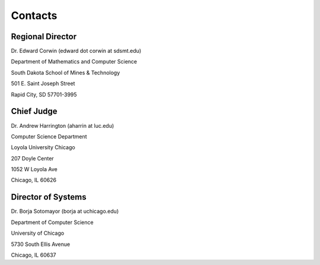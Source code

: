Contacts
========

Regional Director
-----------------

Dr. Edward Corwin (edward dot corwin at sdsmt.edu)

Department of Mathematics and Computer Science 

South Dakota School of Mines & Technology 

501 E. Saint Joseph Street 

Rapid City, SD 57701-3995


Chief Judge
-----------

Dr. Andrew Harrington (aharrin at luc.edu) 

Computer Science Department 

Loyola University Chicago 

207 Doyle Center

1052 W Loyola Ave
 
Chicago, IL 60626


Director of Systems
-------------------

Dr. Borja Sotomayor (borja at uchicago.edu)

Department of Computer Science

University of Chicago

5730 South Ellis Avenue

Chicago, IL 60637

